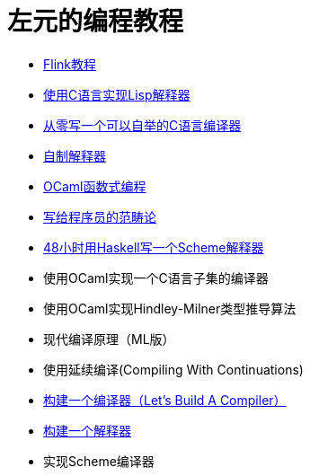 = 左元的编程教程
:nofooter:

* link:flink-tutorial.html[Flink教程]
* link:build-lisp.html[使用C语言实现Lisp解释器]
* https://github.com/confucianzuoyuan/acwj[从零写一个可以自举的C语言编译器]
* link:CraftingInterpreters.html[自制解释器]
* link:fpinocaml.html[OCaml函数式编程]
* link:ctfp.html[写给程序员的范畴论]
* link:WriteSchemeInHaskellV1.html[48小时用Haskell写一个Scheme解释器]
* 使用OCaml实现一个C语言子集的编译器
* 使用OCaml实现Hindley-Milner类型推导算法
* 现代编译原理（ML版）
* 使用延续编译(Compiling With Continuations)
* link:LBaC.html[构建一个编译器（Let's Build A Compiler）]
* link:lsbasi.html[构建一个解释器]
* 实现Scheme编译器
